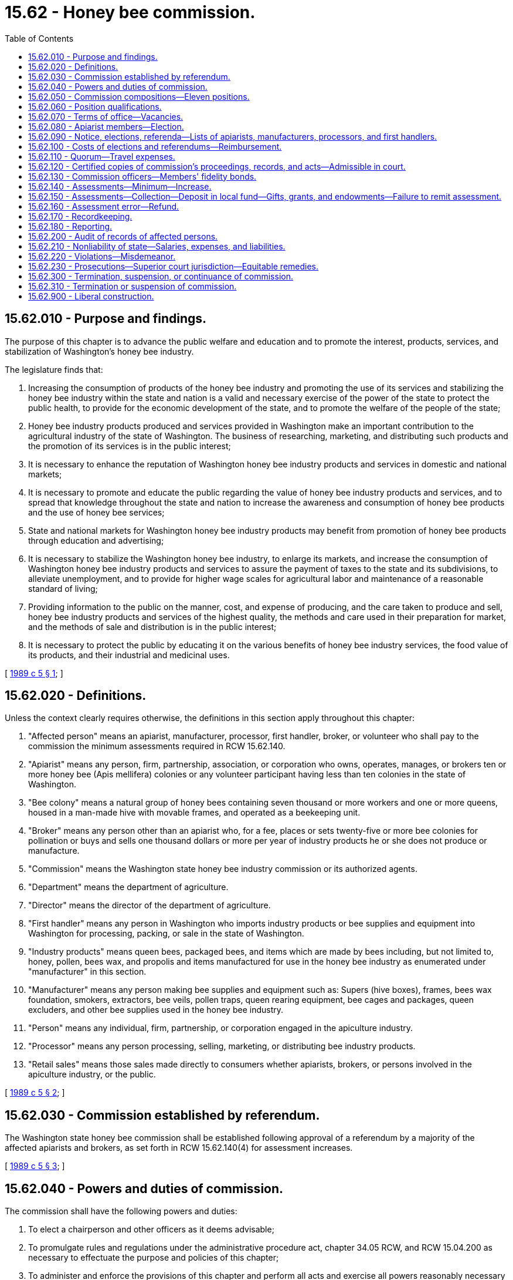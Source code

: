 = 15.62 - Honey bee commission.
:toc:

== 15.62.010 - Purpose and findings.
The purpose of this chapter is to advance the public welfare and education and to promote the interest, products, services, and stabilization of Washington's honey bee industry.

The legislature finds that:

. Increasing the consumption of products of the honey bee industry and promoting the use of its services and stabilizing the honey bee industry within the state and nation is a valid and necessary exercise of the power of the state to protect the public health, to provide for the economic development of the state, and to promote the welfare of the people of the state;

. Honey bee industry products produced and services provided in Washington make an important contribution to the agricultural industry of the state of Washington. The business of researching, marketing, and distributing such products and the promotion of its services is in the public interest;

. It is necessary to enhance the reputation of Washington honey bee industry products and services in domestic and national markets;

. It is necessary to promote and educate the public regarding the value of honey bee industry products and services, and to spread that knowledge throughout the state and nation to increase the awareness and consumption of honey bee products and the use of honey bee services;

. State and national markets for Washington honey bee industry products may benefit from promotion of honey bee products through education and advertising;

. It is necessary to stabilize the Washington honey bee industry, to enlarge its markets, and increase the consumption of Washington honey bee industry products and services to assure the payment of taxes to the state and its subdivisions, to alleviate unemployment, and to provide for higher wage scales for agricultural labor and maintenance of a reasonable standard of living;

. Providing information to the public on the manner, cost, and expense of producing, and the care taken to produce and sell, honey bee industry products and services of the highest quality, the methods and care used in their preparation for market, and the methods of sale and distribution is in the public interest;

. It is necessary to protect the public by educating it on the various benefits of honey bee industry services, the food value of its products, and their industrial and medicinal uses.

[ http://leg.wa.gov/CodeReviser/documents/sessionlaw/1989c5.pdf?cite=1989%20c%205%20§%201[1989 c 5 § 1]; ]

== 15.62.020 - Definitions.
Unless the context clearly requires otherwise, the definitions in this section apply throughout this chapter:

. "Affected person" means an apiarist, manufacturer, processor, first handler, broker, or volunteer who shall pay to the commission the minimum assessments required in RCW 15.62.140.

. "Apiarist" means any person, firm, partnership, association, or corporation who owns, operates, manages, or brokers ten or more honey bee (Apis mellifera) colonies or any volunteer participant having less than ten colonies in the state of Washington.

. "Bee colony" means a natural group of honey bees containing seven thousand or more workers and one or more queens, housed in a man-made hive with movable frames, and operated as a beekeeping unit.

. "Broker" means any person other than an apiarist who, for a fee, places or sets twenty-five or more bee colonies for pollination or buys and sells one thousand dollars or more per year of industry products he or she does not produce or manufacture.

. "Commission" means the Washington state honey bee industry commission or its authorized agents.

. "Department" means the department of agriculture.

. "Director" means the director of the department of agriculture.

. "First handler" means any person in Washington who imports industry products or bee supplies and equipment into Washington for processing, packing, or sale in the state of Washington.

. "Industry products" means queen bees, packaged bees, and items which are made by bees including, but not limited to, honey, pollen, bees wax, and propolis and items manufactured for use in the honey bee industry as enumerated under "manufacturer" in this section.

. "Manufacturer" means any person making bee supplies and equipment such as: Supers (hive boxes), frames, bees wax foundation, smokers, extractors, bee veils, pollen traps, queen rearing equipment, bee cages and packages, queen excluders, and other bee supplies used in the honey bee industry.

. "Person" means any individual, firm, partnership, or corporation engaged in the apiculture industry.

. "Processor" means any person processing, selling, marketing, or distributing bee industry products.

. "Retail sales" means those sales made directly to consumers whether apiarists, brokers, or persons involved in the apiculture industry, or the public.

[ http://leg.wa.gov/CodeReviser/documents/sessionlaw/1989c5.pdf?cite=1989%20c%205%20§%202[1989 c 5 § 2]; ]

== 15.62.030 - Commission established by referendum.
The Washington state honey bee commission shall be established following approval of a referendum by a majority of the affected apiarists and brokers, as set forth in RCW 15.62.140(4) for assessment increases.

[ http://leg.wa.gov/CodeReviser/documents/sessionlaw/1989c5.pdf?cite=1989%20c%205%20§%203[1989 c 5 § 3]; ]

== 15.62.040 - Powers and duties of commission.
The commission shall have the following powers and duties:

. To elect a chairperson and other officers as it deems advisable;

. To promulgate rules and regulations under the administrative procedure act, chapter 34.05 RCW, and RCW 15.04.200 as necessary to effectuate the purpose and policies of this chapter;

. To administer and enforce the provisions of this chapter and perform all acts and exercise all powers reasonably necessary to fulfill the purpose thereof;

. To employ and discharge advertising agents, attorneys as permitted by the attorney general, agents, and employees as it deems necessary, and to prescribe their duties and powers and fix their compensation;

. To establish offices, hire employees who shall be exempt from chapter 41.06 RCW, incur expenses which shall not exceed revenues, enter into contracts, and create such liabilities as are reasonable and proper for the administration of this chapter;

. To investigate and refer violations of this chapter to local prosecuting attorneys or special prosecutors appointed by the commission and the local prosecuting attorney;

. To contract for scientific research designed to improve production, pollination, management, quality, processing, and distribution and to develop and discover uses for products of the honey bee industry;

. To make in its name advertising contracts and other agreements necessary to promote the industry and bee products and services in state, national, and foreign markets;

. To keep accurate records of all commission dealings, which shall be open to public inspection and audit by authorized state agencies;

. To contract for research to develop more efficient methods of promoting the honey bee industry and its products and services;

. To develop and conduct educational programs for the benefit of industry and to inform the public regarding Washington's honey bee industry;

. To enter into contracts and agreements for purposes consistent with this chapter;

. To publish at least an annual report of its activities and financial status subject to audit by the state auditor;

. To establish an operating monetary reserve and carry over to subsequent fiscal periods any excess funds in the reserve: PROVIDED, That the reserve funds shall not exceed one fiscal period's budget. The reserve funds shall only be used to defray any expenses authorized under this chapter;

. To audit any affected person's records as described in RCW 15.62.200; and

. To consider the assessment of honey or manufactured bee supplies produced or sold in Washington. Assessments shall only be levied after a referendum is conducted and approved by a majority vote, as set forth in RCW 15.62.140(4), of persons engaged in the honey bee industry of Washington.

[ http://leg.wa.gov/CodeReviser/documents/sessionlaw/1989c5.pdf?cite=1989%20c%205%20§%2013[1989 c 5 § 13]; ]

== 15.62.050 - Commission compositions—Eleven positions.
The commission shall consist of the following members:

. Apiarist position one shall represent area one, which includes the counties of Whatcom, San Juan[,] Island, Skagit, Snohomish, and King; and

. Apiarist position two shall represent area two, which includes the counties of Pierce, Kitsap, Clallam, Jefferson, Grays Harbor, Mason, Thurston, Pacific, Lewis, Wahkiakum, Cowlitz, Clark, [and] Skamania; and

. Apiarist positions three and four shall represent area three, which includes the counties of Kittitas, Yakima, Klickitat, and Benton; and

. Apiarist position five shall represent area four, which includes the counties of Okanogan, Chelan, and Douglas; and

. Apiarist position six shall represent area five, which includes the counties of Grant, Adams, Franklin, Walla Walla, Columbia, Garfield, Asotin, and Whitman; and

. Apiarist position seven shall represent area six, which includes the counties of Spokane, Lincoln, Ferry, Stevens, and Pend Oreille; [and]

. Position eight, appointed by the director, shall be a manufacturer or broker of industry products representing Washington residents engaged in the apiculture industry; and

. Position nine, appointed by the director, shall be a processor or first handler representing residents engaged in Washington's honey bee industry; and

. Position ten shall be the director of the Washington state department of agriculture, who shall be a nonvoting ex officio member; and

. Position eleven, appointed by the director, may be an affected person representing out-of-state interests who are not Washington residents but are active as affected persons in Washington.

[ http://leg.wa.gov/CodeReviser/documents/sessionlaw/1989c5.pdf?cite=1989%20c%205%20§%204[1989 c 5 § 4]; ]

== 15.62.060 - Position qualifications.
. Commission positions one through seven shall be filled by persons who meet the following requirements:

.. Resident of this state;

.. Resident of the area they represent; and

.. Actually engaged in owning, operating, or as a broker of bee colonies for the five years immediately preceding their election.

. Commission positions eight and nine shall be filled by persons who meet the following requirements:

.. Resident of this state; and

.. Actually engaged as a manufacturer, broker of industry products, processor, or first handler for the five years immediately preceding their election.

. Commission members shall be immediately disqualified if they no longer meet the qualifications during their terms of office. The vacancy on the commission shall be filled according to *section 38 of this act.

. Position eleven shall be filled by a person who qualifies under subsection (1)(c) or (2)(b) of this section and is not a resident of Washington.

[ http://leg.wa.gov/CodeReviser/documents/sessionlaw/1989c5.pdf?cite=1989%20c%205%20§%205[1989 c 5 § 5]; ]

== 15.62.070 - Terms of office—Vacancies.
. The regular terms of office of each elected member of the commission shall be three years, except that the term of office for the initial members shall be as follows:

.. Positions for areas one, four, and seven - one year.

.. Positions for areas two, five, and eight - two years.

.. Positions for areas three, six, and nine - three years.

.. If filled, position for area eleven - three years.

. No elected member of the board may serve more than two full consecutive three-year terms.

. Terms of office shall end on August 31 of the last year of the elected or appointed term.

. Any vacancies on the commission shall be filled by a person meeting the qualifications established in *section 37 of this act appointed by the other voting members of the commission. The appointee shall hold office for the remainder of the term, at which time an election for that position shall be conducted.

[ http://leg.wa.gov/CodeReviser/documents/sessionlaw/1989c5.pdf?cite=1989%20c%205%20§%206[1989 c 5 § 6]; ]

== 15.62.080 - Apiarist members—Election.
. Apiarist members of the commission shall be nominated and elected by the apiarists within the district they are to represent in the year in which a member's term expires. The candidate receiving the largest number of votes cast shall be elected. The election shall be by secret mail ballot and shall be conducted by the director, who shall be reimbursed for actual expenses of conducting the election by the commission.

. The director shall provide forms for the nomination of candidates to each affected person. The nomination form shall provide for the name of the person being nominated and the names of five persons supporting the nomination.

. The persons nominating the candidate shall affirm that the candidate meets the qualifications and is willing to serve by signing the nomination form.

. The nomination forms shall be returned to the director by June 30 of the election year, and the director shall not accept any nomination postmarked later than midnight of that date.

. In the event no nomination is submitted for a position, the director shall nominate at least two, but no more than three, qualified persons and place their names on the election ballot as nominees. Any qualified person may be elected by write-in ballot, even though his or her name was not placed in nomination.

. Ballots for electing commission members shall be mailed by the director to all apiarists and brokers in areas where elections are to be held no later than July 15. Ballots, to be valid, shall be returned to the director postmarked no later than July 31. Elected persons shall take office effective September 1 of the year elected except initial elections shall take place within one hundred twenty days after July 23, 1989.

[ http://leg.wa.gov/CodeReviser/documents/sessionlaw/1989c5.pdf?cite=1989%20c%205%20§%207[1989 c 5 § 7]; ]

== 15.62.090 - Notice, elections, referenda—Lists of apiarists, manufacturers, processors, and first handlers.
. [Empty]
.. The director shall cause a list to be prepared of all apiarists, as defined in RCW 15.62.020, from the list of apiarists registered with the department under *RCW 15.60.030. A qualified person may, at any time, have his or her name placed on the list by registering with the department.

.. The director shall cause a list to be prepared of manufacturers, processors, and first handlers. The list shall be prepared from any information the director has at hand or may readily obtain. A qualified person may, at any time, have his or her name placed on the list by notifying the department and providing such information as the department deems necessary to determine whether the person qualifies as a manufacturer, processor, or first handler under RCW 15.62.020.

.. For all purposes of giving notice and conducting elections or referenda, the lists the director has on hand under this section, corrected up to the day next preceding the date for issuing notices or ballots, are, for purposes of this chapter, deemed to be the lists of all persons entitled to notice or to assent or dissent or to vote.

. Any person may file his or her name and address with the commission for the purpose of receiving notices regarding the activities of the commission. Persons who are not Washington residents but are active as affected persons in this state and who wish to be considered for appointment to position eleven on the commission may file their names with the director. A person desiring such consideration must supply such information as the director deems appropriate.

[ http://leg.wa.gov/CodeReviser/documents/sessionlaw/1989c5.pdf?cite=1989%20c%205%20§%208[1989 c 5 § 8]; ]

== 15.62.100 - Costs of elections and referendums—Reimbursement.
The commission shall reimburse the director for the actual costs incurred in conducting the elections and referendums, and acquiring lists of affected persons.

[ http://leg.wa.gov/CodeReviser/documents/sessionlaw/1989c5.pdf?cite=1989%20c%205%20§%209[1989 c 5 § 9]; ]

== 15.62.110 - Quorum—Travel expenses.
. A majority of the commission members shall constitute a quorum for the transaction of all business of the commission.

. Members of the commission shall be reimbursed for travel expenses, as prescribed by the commission, for each day spent in attendance at, or traveling to and from, commission meetings or when conducting authorized commission business.

[ http://leg.wa.gov/CodeReviser/documents/sessionlaw/1989c5.pdf?cite=1989%20c%205%20§%2010[1989 c 5 § 10]; ]

== 15.62.120 - Certified copies of commission's proceedings, records, and acts—Admissible in court.
Copies of the proceedings, records, and acts of the commission, when certified by the secretary, shall be admissible in any court and be evidence of the truth of the statements therein contained.

[ http://leg.wa.gov/CodeReviser/documents/sessionlaw/1989c5.pdf?cite=1989%20c%205%20§%2011[1989 c 5 § 11]; ]

== 15.62.130 - Commission officers—Members' fidelity bonds.
The commission may elect an executive secretary who is not a member and fix his or her compensation and may appoint a treasurer who shall sign all vouchers and receipts for moneys received by the commission. The commission shall purchase for each of its members a fidelity bond executed by a surety company authorized to do business in the state, in favor of the state and the commission, in a sum to be determined by the commission.

[ http://leg.wa.gov/CodeReviser/documents/sessionlaw/1989c5.pdf?cite=1989%20c%205%20§%2012[1989 c 5 § 12]; ]

== 15.62.140 - Assessments—Minimum—Increase.
. The commission shall collect annual assessments as follows:

.. Twenty-five cents for each colony operated by an apiarist or broker in Washington at any time in a calendar year. Each colony shall be assessed only once per calendar year. There shall be a minimum assessment of ten dollars.

.. The sale of a business enterprise by an apiarist or broker shall not be assessed.

The provisions of this subsection (1) are effective only if the referendum required by RCW 15.62.030 on the creation of the commission is adopted.

. Subject to approval by referendum, the commission shall have the power and duty to increase the amount of the assessments as necessary to fulfill the purposes of this chapter.

. In determining the necessity for an assessment increase, the commission shall consider:

.. The purpose of the commission;

.. The extent and probable cost of required research, promotion, and advertising;

.. The extent of public convenience, interest, and necessity; and

.. The expected revenue from the increased assessment.

. The increase in assessment shall not become effective until approved by a majority of the affected persons voting in a referendum conducted by the commission. The referendum must be approved by:

.. Either fifty-one percent of the apiarists and brokers representing sixty-six percent of the colonies registered in Washington in the twelve months preceding voting; or

.. Sixty-six percent of the apiarists and brokers representing fifty-one percent of the colonies registered in Washington in the twelve months preceding voting; and

.. Either fifty-one percent of manufacturers, processors, and first handlers representing sixty-six percent of industry products sold in Washington by its residents; or

.. Sixty-six percent of manufacturers, processors, and first handlers representing fifty-one percent of industry products sold in Washington by its residents.

[ http://leg.wa.gov/CodeReviser/documents/sessionlaw/1989c5.pdf?cite=1989%20c%205%20§%2014[1989 c 5 § 14]; ]

== 15.62.150 - Assessments—Collection—Deposit in local fund—Gifts, grants, and endowments—Failure to remit assessment.
. All assessments shall be collected by the commission on a quarterly basis or as otherwise determined by the commission.

. The commission shall create a local fund in a local financial institution approved by the director and shall deposit therein, each day, all moneys received by the commission except an amount for petty cash as fixed by commission regulations. Moneys in the fund shall only be expended for the purposes of this chapter. Moneys in the fund are not subject to appropriation.

. The commission fund is authorized to receive such gifts, grants, and endowments from public or private sources as may be made from time to time, in trust or otherwise, for the use and benefit of the purposes of the commission and expend the same or any income therefrom according to the terms of the gifts, grants, or endowments.

. If an affected person fails to remit any assessment, such assessment plus interest at the rate of one percent per month from the due date shall constitute a personal debt of the person assessed or who otherwise owes the assessment and shall be due and payable within thirty days from the date it becomes first due the commission. In the event of failure of the person to pay due and payable assessments, the commission may bring civil action against the person in a state court of competent jurisdiction for collection thereof, together with any reasonable costs including attorneys' fees. The action shall be tried and judgment rendered as in any other cause of action for debt due and payable. This provision is in addition to the penalty section contained in RCW 15.62.220.

[ http://leg.wa.gov/CodeReviser/documents/sessionlaw/1989c5.pdf?cite=1989%20c%205%20§%2015[1989 c 5 § 15]; ]

== 15.62.160 - Assessment error—Refund.
A person shall be entitled to a refund of assessed money held by the commission fund when it has been determined by the commission that the affected person was assessed and made payment in error.

[ http://leg.wa.gov/CodeReviser/documents/sessionlaw/1989c5.pdf?cite=1989%20c%205%20§%2016[1989 c 5 § 16]; ]

== 15.62.170 - Recordkeeping.
. Each apiarist and broker shall keep accurate records of the number of colonies owned or operated during each calendar year.

. Each manufacturer shall keep accurate records of gross sales of industry products or manufactured goods sold in the state of Washington.

. Each processor shall keep accurate records of the pounds of honey sold in the state of Washington.

. Each first-handler shall keep accurate records of the industry products sold in the state of Washington.

. The records shall contain information required by the commission and shall be preserved for a period of five years.

. The records shall be made available for audit upon request of the commission or its agent, as authorized in RCW 15.62.040 and 15.62.200.

[ http://leg.wa.gov/CodeReviser/documents/sessionlaw/1989c5.pdf?cite=1989%20c%205%20§%2017[1989 c 5 § 17]; ]

== 15.62.180 - Reporting.
Each affected person shall, as required, file with the commission a return under oath on forms to be furnished by the commission, stating the information requested by the commission regarding the ownership, handling, processing, manufacturing, delivering, shipping, sale, and brokering of various honey bee industry products and activities as defined in RCW 15.62.020. The report shall cover the period or periods of time prescribed by the commission.

[ http://leg.wa.gov/CodeReviser/documents/sessionlaw/1989c5.pdf?cite=1989%20c%205%20§%2018[1989 c 5 § 18]; ]

== 15.62.200 - Audit of records of affected persons.
The commission through its agents may audit the records of any affected person for the purpose of enforcing the provisions of this chapter. The commission must first notify the affected person of their intention to audit and may request supporting documents of the affected person regarding reports submitted on commission forms under RCW 15.62.180.

[ http://leg.wa.gov/CodeReviser/documents/sessionlaw/1989c5.pdf?cite=1989%20c%205%20§%2020[1989 c 5 § 20]; ]

== 15.62.210 - Nonliability of state—Salaries, expenses, and liabilities.
The state shall not be liable for the acts or on the contracts of the commission, nor shall any member or employee of the commission be liable on its contracts.

All salaries, expenses, and liabilities incurred by persons employed or contracting under this chapter for the commission shall be limited to, and payable only from, the funds collected hereunder.

[ http://leg.wa.gov/CodeReviser/documents/sessionlaw/1989c5.pdf?cite=1989%20c%205%20§%2021[1989 c 5 § 21]; ]

== 15.62.220 - Violations—Misdemeanor.
Any person who violates or aids in the violation of any provision of this chapter or any rule or regulation of the commission shall be guilty of a misdemeanor.

[ http://leg.wa.gov/CodeReviser/documents/sessionlaw/1989c5.pdf?cite=1989%20c%205%20§%2022[1989 c 5 § 22]; ]

== 15.62.230 - Prosecutions—Superior court jurisdiction—Equitable remedies.
. Any prosecution brought under this chapter may be instituted in any county in which the defendant or any defendant resides, or in which the violation was committed, or in which the defendant or any defendant has his or her principal place of business.

. The commission is hereby vested with the authority to utilize the services of the local prosecuting attorneys or special prosecutors as agreed upon by the commission and the local prosecutor for purposes of carrying out the prosecution of cases brought under this chapter.

. The superior courts are hereby vested with jurisdiction to enforce the provisions of this chapter, and the rules and regulations of the commission issued hereunder, and to prevent and enjoin and restrain violations thereof.

[ http://leg.wa.gov/CodeReviser/documents/sessionlaw/1989c5.pdf?cite=1989%20c%205%20§%2023[1989 c 5 § 23]; ]

== 15.62.300 - Termination, suspension, or continuance of commission.
In the seventh year following the inception of the commission, a referendum shall be conducted by the department of agriculture to determine if the commission is still desired by the beekeeping industry in Washington. The commission shall continue if the director finds that affected apiarists and brokers voting in a referendum conducted as for an assessment increase in RCW 15.62.140(4) voted in favor of such continuance, otherwise it shall be terminated or suspended as in RCW 15.62.310.

[ http://leg.wa.gov/CodeReviser/documents/sessionlaw/1989c5.pdf?cite=1989%20c%205%20§%2025[1989 c 5 § 25]; ]

== 15.62.310 - Termination or suspension of commission.
The commission shall be terminated or suspended if the director finds that apiarists and brokers voting in a referendum conducted as for an assessment increase in RCW 15.62.140(4) voted in favor of such termination or suspension. A referendum may be called by a majority of the commission or by twenty percent of the resident affected persons representing twenty percent of the colonies and industry products sold in Washington.

Any moneys in the treasury at the time of an affirmative termination or suspension vote shall first be used to effect all acts associated with the termination or suspension procedures and liquidation of the affairs of the commission.

Any residual funds not necessary to defray the expenses of termination or suspension of the commission shall be turned over to Washington State University to be used in conducting research on the honey bee Apis mellifera.

[ http://leg.wa.gov/CodeReviser/documents/sessionlaw/1989c5.pdf?cite=1989%20c%205%20§%2026[1989 c 5 § 26]; ]

== 15.62.900 - Liberal construction.
This chapter shall be liberally construed to effectuate the policies and purpose set forth herein.

[ http://leg.wa.gov/CodeReviser/documents/sessionlaw/1989c5.pdf?cite=1989%20c%205%20§%2024[1989 c 5 § 24]; ]

